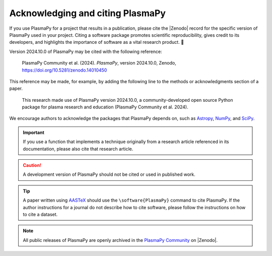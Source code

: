 .. _citation:

Acknowledging and citing PlasmaPy
=================================

.. |version_to_cite| replace:: 2024.10.0
.. |doi_hyperlink| replace:: https://doi.org/10.5281/zenodo.14010450
.. |citation_year| replace:: 2024

.. These substitutions are automatically updated by the GitHub Action
   to mint a release.

If you use PlasmaPy for a project that results in a publication,
please cite the |Zenodo| record for the specific version of PlasmaPy
used in your project. Citing a software package promotes scientific
reproducibility, gives credit to its developers, and highlights the
importance of software as a vital research product. 📝

Version |version_to_cite| of PlasmaPy may be cited with the following
reference:

   PlasmaPy Community et al. (|citation_year|). *PlasmaPy*, version
   |version_to_cite|, Zenodo, |doi_hyperlink|

This reference may be made, for example, by adding the following line to
the methods or acknowledgments section of a paper.

   This research made use of PlasmaPy version |version_to_cite|, a
   community-developed open source Python package for plasma research
   and education (PlasmaPy Community et al. |citation_year|).

We encourage authors to acknowledge the packages that PlasmaPy depends
on, such as `Astropy <https://www.astropy.org/acknowledging.html>`__,
`NumPy <https://numpy.org/citing-numpy>`__, and
`SciPy <https://scipy.org/citing-scipy>`__.

.. important::

   If you use a function that implements a technique originally from a
   research article referenced in its documentation, please also cite
   that research article.

.. caution::

   A development version of PlasmaPy should not be cited or used in
   published work.

.. tip::

   A paper written using `AASTeX <https://journals.aas.org/aastexguide>`__
   should use the ``\software{PlasmaPy}`` command to cite
   PlasmaPy. If the author instructions for a journal do not describe
   how to cite software, please follow the instructions on how to cite
   a dataset.

.. note::

   All public releases of PlasmaPy are openly archived in the `PlasmaPy
   Community <https://zenodo.org/communities/plasmapy/records>`__ on |Zenodo|.
